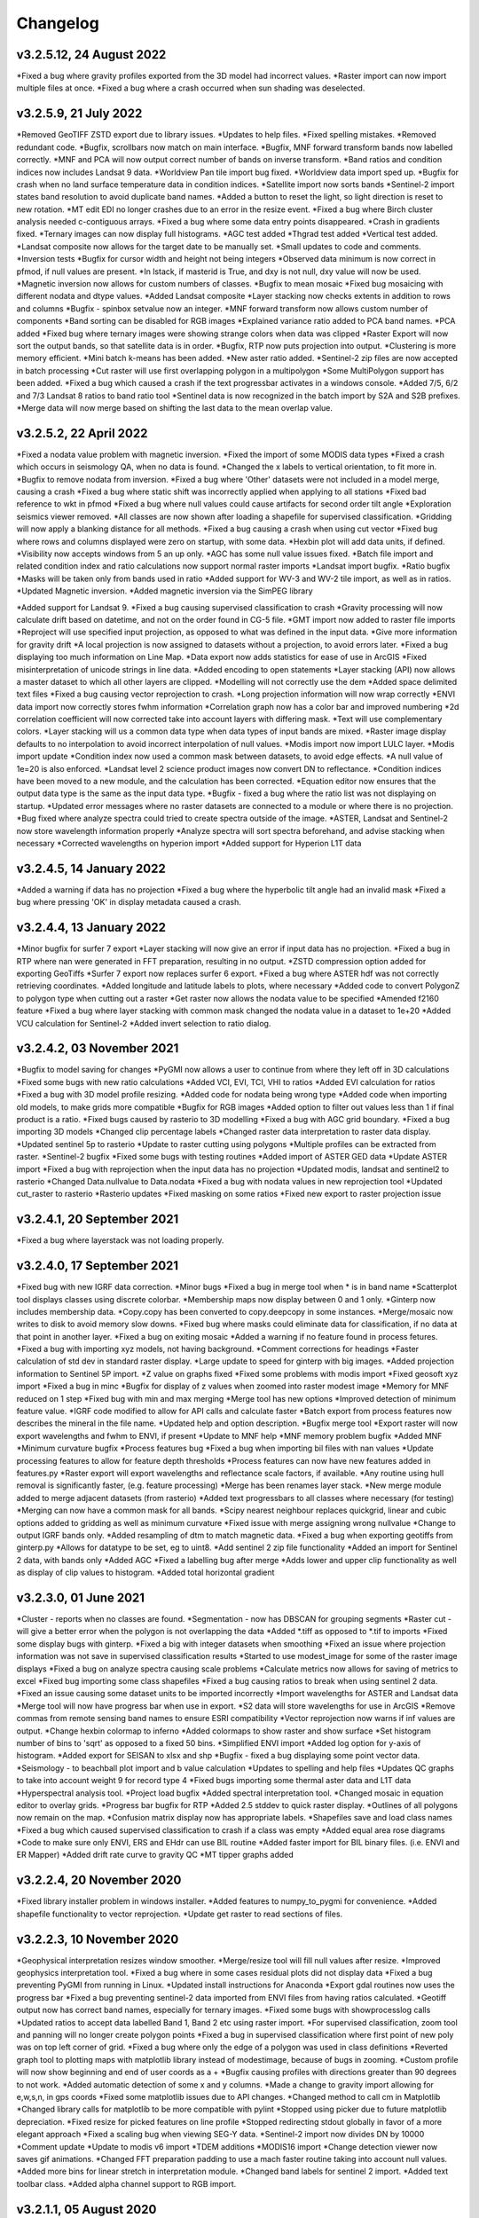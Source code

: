 =========
Changelog
=========

v3.2.5.12, 24 August 2022
-------------------------
*Fixed a bug where gravity profiles exported from the 3D model had incorrect values.
*Raster import can now import multiple files at once.
*Fixed a bug where a crash occurred when sun shading was deselected.

v3.2.5.9, 21 July 2022
----------------------
*Removed GeoTIFF ZSTD export due to library issues.
*Updates to help files.
*Fixed spelling mistakes.
*Removed redundant code.
*Bugfix, scrollbars now match on main interface.
*Bugfix, MNF forward transform bands now labelled correctly.
*MNF and PCA will now output correct number of bands on inverse transform.
*Band ratios and condition indices now includes Landsat 9 data.
*Worldview Pan tile import bug fixed.
*Worldview data import sped up.
*Bugfix for crash when no land surface temperature data in condition indices.
*Satellite import now sorts bands
*Sentinel-2 import states band resolution to avoid duplicate band names.
*Added a button to reset the light, so light direction is reset to new rotation.
*MT edit EDI no longer crashes due to an error in the resize event.
*Fixed a bug where Birch cluster analysis needed c-contiguous arrays.
*Fixed a bug where some data entry points disappeared.
*Crash in gradients fixed.
*Ternary images can now display full histograms.
*AGC test added
*Thgrad test added
*Vertical test added.
*Landsat composite now allows for the target date to be manually set.
*Small updates to code and comments.
*Inversion tests
*Bugfix for cursor width and height not being integers
*Observed data minimum is now correct in pfmod, if null values are present.
*In lstack, if masterid is True, and dxy is not null, dxy value will now be used.
*Magnetic inversion now allows for custom numbers of classes.
*Bugfix to mean mosaic
*Fixed bug mosaicing with different nodata and dtype values.
*Added Landsat composite
*Layer stacking now checks extents in addition to rows and columns
*Bugfix - spinbox setvalue now an integer.
*MNF forward transform now allows custom number of components
*Band sorting can be disabled for RGB images
*Explained variance ratio added to PCA band names.
*PCA added
*Fixed bug where ternary images were showing strange colors when data was clipped
*Raster Export will now sort the output bands, so that satellite data is in order.
*Bugfix, RTP now puts projection into output.
*Clustering is more memory efficient.
*Mini batch k-means has been added.
*New aster ratio added.
*Sentinel-2 zip files are now accepted in batch processing
*Cut raster will use first overlapping polygon in a multipolygon
*Some MultiPolygon support has been added.
*Fixed a bug which caused a crash if the text progressbar activates in a windows console.
*Added 7/5, 6/2 and 7/3 Landsat 8 ratios to band ratio tool
*Sentinel data is now recognized in the batch import by S2A and S2B prefixes.
*Merge data will now merge based on shifting the last data to the mean overlap value.

v3.2.5.2, 22 April 2022
-----------------------
*Fixed a nodata value problem with magnetic inversion.
*Fixed the import of some MODIS data types
*Fixed a crash which occurs in seismology QA, when no data is found.
*Changed the x labels to vertical orientation, to fit more in.
*Bugfix to remove nodata from inversion.
*Fixed a bug where 'Other' datasets were not included in a model merge, causing a crash
*Fixed a bug where static shift was incorrectly applied when applying to all stations
*Fixed bad reference to wkt in pfmod
*Fixed a bug where null values could cause artifacts for second order tilt angle
*Exploration seismics viewer removed.
*All classes are now shown after loading a shapefile for supervised classification.
*Gridding will now apply a blanking distance for all methods.
*Fixed a bug causing a crash when using cut vector
*Fixed bug where rows and columns displayed were zero on startup, with some data.
*Hexbin plot will add data units, if defined.
*Visibility now accepts windows from 5 an up only.
*AGC has some null value issues fixed.
*Batch file import and related condition index and ratio calculations now support  normal raster imports
*Landsat import bugfix.
*Ratio bugfix
*Masks will be taken only from bands used in ratio
*Added support for WV-3 and WV-2 tile import, as well as in ratios.
*Updated Magnetic inversion.
*Added magnetic inversion via the SimPEG library

*Added support for Landsat 9.
*Fixed a bug causing supervised classification to crash
*Gravity processing will now calculate drift based on datetime, and not on the order found in CG-5 file.
*GMT import now added to raster file imports
*Reproject will use specified input projection, as opposed to what was defined in the input data.
*Give more information for gravity drift
*A local projection is now assigned to datasets without a projection, to avoid errors later.
*Fixed a bug displaying too much information on Line Map.
*Data export now adds statistics for ease of use in ArcGIS
*Fixed misinterpretation of unicode strings in line data.
*Added encoding to open statements
*Layer stacking (API) now allows a master dataset to which all other layers are clipped.
*Modelling will not correctly use the dem
*Added space delimited text files
*Fixed a bug causing vector reprojection to crash.
*Long projection information will now wrap correctly
*ENVI data import now correctly stores fwhm information
*Correlation graph now has a color bar and improved numbering
*2d correlation coefficient will now corrected take into account layers with differing mask.
*Text will use complementary colors.
*Layer stacking will us a common data type when data types of input bands are mixed.
*Raster image display defaults to no interpolation to avoid incorrect interpolation of null values.
*Modis import now import LULC layer.
*Modis import update
*Condition index now used a common mask between datasets, to avoid edge effects.
*A null value of 1e=20 is also enforced.
*Landsat level 2 science product images now convert DN to reflectance.
*Condition indices have been moved to a new module, and the calculation has been corrected.
*Equation editor now ensures that the output data type is the same as the input data type.
*Bugfix - fixed a bug where the ratio list was not displaying on startup.
*Updated error messages where no raster datasets are connected to a module or where there is no projection.
*Bug fixed where analyze spectra could tried to create spectra outside of the image.
*ASTER, Landsat and Sentinel-2 now store wavelength information properly
*Analyze spectra will sort spectra beforehand, and advise stacking when necessary
*Corrected wavelengths on hyperion import
*Added support for Hyperion L1T data

v3.2.4.5, 14 January 2022
-------------------------
*Added a warning if data has no projection
*Fixed a bug where the hyperbolic tilt angle had an invalid mask
*Fixed a bug where pressing 'OK' in display metadata caused a crash.

v3.2.4.4, 13 January 2022
-------------------------
*Minor bugfix for surfer 7 export
*Layer stacking will now give an error if input data has no projection.
*Fixed a bug in RTP where nan were generated in FFT preparation, resulting in no output.
*ZSTD compression option added for exporting GeoTiffs
*Surfer 7 export now replaces surfer 6 export.
*Fixed a bug where ASTER hdf was not correctly retrieving coordinates.
*Added longitude and latitude labels to plots, where necessary
*Added code to convert PolygonZ to polygon type when cutting out a raster
*Get raster now allows the nodata value to be specified
*Amended f2160 feature
*Fixed a bug where layer stacking with common mask changed the nodata value in a dataset to 1e+20
*Added VCU calculation for Sentinel-2
*Added invert selection to ratio dialog.

v3.2.4.2, 03 November 2021
--------------------------
*Bugfix to model saving for changes
*PyGMI now allows a user to continue from where they left off in 3D calculations
*Fixed some bugs with new ratio calculations
*Added VCI, EVI, TCI, VHI to ratios
*Added EVI calculation for ratios
*Fixed a bug with 3D model profile resizing.
*Added code for nodata being wrong type
*Added code when importing old models, to make grids more compatible
*Bugfix for RGB images
*Added option to filter out values less than 1 if final product is a ratio.
*Fixed bugs caused by rasterio to 3D modelling
*Fixed a bug with AGC grid boundary.
*Fixed a bug importing 3D models
*Changed clip percentage labels
*Changed raster data interpretation to raster data display.
*Updated sentinel 5p to rasterio
*Update to raster cutting using polygons
*Multiple profiles can be extracted from raster.
*Sentinel-2 bugfix
*Fixed some bugs with testing routines
*Added import of ASTER GED data
*Update ASTER import
*Fixed a bug with reprojection when the input data has no projection
*Updated modis, landsat and sentinel2 to rasterio
*Changed  Data.nullvalue to Data.nodata
*Fixed a bug with nodata values in new reprojection tool
*Updated cut_raster to rasterio
*Rasterio updates
*Fixed masking on some ratios
*Fixed new export to raster projection issue

v3.2.4.1, 20 September 2021
---------------------------
*Fixed a bug where layerstack was not loading properly.

v3.2.4.0, 17 September 2021
---------------------------
*Fixed bug with new IGRF data correction.
*Minor bugs
*Fixed a bug in merge tool when * is in band name
*Scatterplot tool displays classes using discrete colorbar.
*Membership maps now display between 0 and 1 only.
*Ginterp now includes membership data.
*Copy.copy has been converted to copy.deepcopy in some instances.
*Merge/mosaic now writes to disk to avoid memory slow downs.
*Fixed bug where masks could eliminate data for classification, if no data at that point in another layer.
*Fixed a bug on exiting mosaic
*Added a warning if no feature found in process fetures.
*Fixed a bug with importing xyz models, not having background.
*Comment corrections for headings
*Faster calculation of std dev in standard raster display.
*Large update to speed for ginterp with big images.
*Added projection information to Sentinel  5P import.
*Z value on  graphs fixed
*Fixed some problems with modis import
*Fixed geosoft xyz import
*Fixed a bug in minc
*Bugfix for display of z values when zoomed into raster modest image
*Memory for MNF reduced on 1 step
*Fixed bug with min and max merging
*Merge tool has new options
*Improved detection of minimum feature value.
*IGRF code modified to allow for API calls and calculate faster
*Batch export from process features now describes the mineral in the file name.
*Updated help and option description.
*Bugfix merge tool
*Export raster will now export wavelengths and fwhm to ENVI, if present
*Update to MNF help
*MNF memory problem bugfix
*Added MNF
*Minimum curvature bugfix
*Process features bug
*Fixed a bug when importing bil files with nan values
*Update processing features to allow for feature depth thresholds
*Process features can now have new features added in features.py
*Raster export will export wavelengths and reflectance scale factors, if available.
*Any routine using hull removal is significantly faster, (e.g. feature processing)
*Merge has been renames layer stack.
*New merge module added to merge adjacent datasets (from rasterio)
*Added text progressbars to all classes where necessary (for testing)
*Merging can now have a common mask for all bands.
*Scipy nearest neighbour replaces quickgrid, linear and cubic options added to gridding as well as minimum curvature
*Fixed issue with merge assigning wrong nullvalue
*Change to output IGRF bands only.
*Added resampling of dtm to match magnetic data.
*Fixed a bug when exporting geotiffs from ginterp.py
*Allows for datatype to be set, eg to uint8.
*Add sentinel 2 zip file functionality
*Added an import for Sentinel 2 data, with bands only
*Added AGC
*Fixed a labelling bug after merge
*Adds lower and upper clip functionality as well as display of clip values to histogram.
*Added total horizontal gradient

v3.2.3.0, 01 June 2021
----------------------
*Cluster - reports when no classes are found.
*Segmentation - now has DBSCAN for grouping segments
*Raster cut - will give a better error when the polygon is not overlapping the data
*Added *.tiff as opposed to *.tif to imports
*Fixed some display bugs with ginterp.
*Fixed a big with integer datasets when smoothing
*Fixed an issue where projection information was not save in supervised classification results
*Started to use modest_image for some of the raster image displays
*Fixed a bug on analyze spectra causing scale problems
*Calculate metrics now allows for saving of metrics to excel
*Fixed bug importing some class shapefiles
*Fixed a bug causing ratios to break when using sentinel 2 data.
*Fixed an issue causing some dataset units to be imported incorrectly
*Import wavelengths for ASTER and Landsat data
*Merge tool will now have progress bar when use in export.
*S2 data will store wavelengths for use in ArcGIS
*Remove commas from remote sensing band names to ensure ESRI compatibility
*Vector reprojection now warns if inf values are output.
*Change hexbin colormap to inferno
*Added colormaps to show raster and show surface
*Set histogram number of bins to 'sqrt' as opposed to a fixed 50 bins.
*Simplified ENVI import
*Added log option for y-axis of histogram.
*Added export for SEISAN to xlsx and shp
*Bugfix - fixed a bug displaying some point vector data.
*Seismology - to beachball plot import and b value calculation
*Updates to spelling and help files
*Updates QC graphs to take into account weight 9 for record type 4
*Fixed bugs importing some thermal aster data and L1T data
*Hyperspectral analysis tool.
*Project load bugfix
*Added spectral interpretation tool.
*Changed mosaic in equation editor to overlay grids.
*Progress bar bugfix for RTP
*Added 2.5 stddev to quick raster display.
*Outlines of all polygons now remain on the map.
*Confusion matrix display now has appropriate labels.
*Shapefiles save and load class names
*Fixed a bug which caused supervised classification to crash if a class was empty
*Added equal area rose diagrams
*Code to make sure only ENVI, ERS and EHdr  can use BIL routine
*Added faster import for BIL binary files. (i.e. ENVI and ER Mapper)
*Added drift rate curve to gravity QC
*MT tipper graphs added

v3.2.2.4, 20 November 2020
--------------------------
*Fixed library installer problem in windows installer.
*Added features to numpy_to_pygmi for convenience.
*Added shapefile functionality to vector reprojection.
*Update get raster to read sections of files.

v3.2.2.3, 10 November 2020
--------------------------
*Geophysical interpretation resizes window smoother.
*Merge/resize tool will fill null values after resize.
*Improved geophysics interpretation tool.
*Fixed a bug where in some cases residual plots did not display data
*Fixed a bug preventing PyGMI from running in Linux.
*Updated install instructions for Anaconda
*Export gdal routines now uses the progress bar
*Fixed a bug preventing sentinel-2 data imported from ENVI files from having ratios calculated.
*Geotiff output now has correct band names, especially for ternary images.
*Fixed some bugs with showprocesslog calls
*Updated ratios to accept data labelled Band 1, Band 2 etc using raster import.
*For supervised classification, zoom tool and panning will no longer create polygon points
*Fixed a bug in supervised classification where first point of new poly was on top left corner of grid.
*Fixed a bug where only the edge of a polygon was used in class definitions
*Reverted graph tool to plotting maps with matplotlib library instead of modestimage, because of bugs in zooming.
*Custom profile will now show beginning and end of user coords as a +
*Bugfix causing profiles with directions greater than 90 degrees to not work.
*Added automatic detection of some x and y columns.
*Made a change to gravity import allowing for e,w,s,n, in gps coords
*Fixed some matplotlib issues due to API changes.
*Changed method to call cm in Matplotlib
*Changed library calls for matplotlib to be more compatible with pylint
*Stopped using picker due to future matplotlib depreciation.
*Fixed resize for picked features on line profile
*Stopped redirecting stdout globally in favor of a more elegant approach
*Fixed a scaling bug when viewing SEG-Y data.
*Sentinel-2 import now divides DN by 10000
*Comment update
*Update to modis v6 import
*TDEM additions
*MODIS16 import
*Change detection viewer now saves gif animations.
*Changed FFT preparation padding to use a mach faster routine taking into account null values.
*Added more bins for linear stretch in interpretation module.
*Changed band labels for sentinel 2 import.
*Added text toolbar class.
*Added alpha channel support to RGB import.

v3.2.1.1, 05 August 2020
----------------------
*Added 99% linear stretch to geophysical interp.
*Created a magnetic menu for modules which are magnetic only.
*Updated more graphs to have thousands separator.
*Updated modelling to allow for data grids with only one column.
*Fixed extents issue with gridding data.
*Fixes an issue if there is missing geometry in a shapefile.
*Fixed some issues with axis labels on graphs
*Fixed a bug causing incorrect stats for supervised classification if null values were in the dataset.
*Added comma as thousands separator for raster and vector graphs
*Added upward and downward continuation.
*Added general orders to vertical derivative functions
*Fixed a bug exporting null values for 32 bit float datasets.
*Fixed a recent bug preventing saving of data from geophysical interpretation tool
*Added units for some remote sensing imports (sentinel-2 and aster)
*Added modest_image support for display raster option
*Fixed a bug causing a crash in interpretation tool when receiving results from cluster analysis
*Added crisp and fuzzy cluster analysis settings
*Added image segmentation settings
*Added export for shapefiles
*Added saved proj settings for cluster analysis
*Added color to point shapefile display
*Fixed a bug displaying incorrect utm values in EDI metadata
*Fixed the message displayed from DBSCAN cluster analysis
*Fixed a bug causing cut vector files to not be plotted.
*Fixed bug in band select
*Fixed a bug exporting saga data, when dataset had multiple bands
*Reorganised code.
*Updates to project save.
*Added project save and load.
*Will save workflow but only certain modules have settings saved at this stage.
*Delete key now deletes arrows or items
*Tests updated to reflect recent fixes.
*File imports will display filename in information
*Band ratio labels replace divide sign with div, for ESRI compatibility
*Bugfixes in ratio import with a single file.
*Data class will store the filename of the dataset imported.
*Changed description on surfer grids.
*Fixed a bug which occurs for some padding of RTP datasets
*Fixed a bug in RTP calculation
*Alpha version of ratios
*Fixed a bug where PyGMI would crash when double clicking on an arrow.
*Added a mosaic function to the equation editor, for a simple mosaic of two datasets.
*Moved importing of remote sensing data to remote sensing menu.
*Started work on a ratio function (remote sensing), with batch capabilities
*Undo custom window size
*Added import for sentinel 5P data
*Fixed bug which reset last lithology whenever background layer has changes applied.
*Changes will no longer be applied automatically
*Bugfix, profile add
*Custom profile now correctly deletes, and reports if it is outside the model area
*Fixed a bug with drawing lines.
*Added save complete when saving model in modelling interface.
*Fixed the odd sizing of the cursor, and related drawing of lithologies.
*Improved listboxes for modelling and 3D display
*Fixed an issue where a custom profile image was not being saved with a 3D model
*Fixed a bug when reimporting a model with rgb image inside it.
*Updated readme files

v3.1.0, 24 March 2020
---------------------
*Updates to gravity routines to report duplicated stations.
*Fix bug where reprojected coordinates were not properly written to exported file for vector datasets.
*Fixed incorrect label on RTP.
*Fixed entry into scatter plot tool, and tool now correctly only displays selected parts of the histogram.
*Disabled windows context help.
*Maps will now have plain coordinates rather than scientific notation.
*Fixed a bug with equation editor causing iall variable to not work properly.
*Added occam1d warning for no executable.
*Fixed a bug causing clipping in saved sunshaded images.
*Fixed interpolation on model (caused by API change) Fixed a bug in drift correction for gravity.
*Added reprojection of line data.
*Unified Line and point data - they are now the same thing.
*Adopted pandas and geopandas as point, line and shapefile format
*Misc updates

v3.0.2, 5 March 2020
--------------------
* SimPEG 1D TDEM inversion (pre release alpha)
* Improved line map scaling.
* Separated MT and EM routines.
* Made exit returns from routines more consistant.
* Added ability to tie in local gravity base station to a known base station.
* Fixed column labelling of gps data in gravity module.
* Fixed output of ternary colorbar.
* fixed bug when using 2% clip on sunshading
* Fixed bug due to gdal axis api change in 3.0
* Added 2% data clip to interpretation.
* Changed way PyGMI uses processlog on the main window. It now redirected from stdout.
* Fixed a scaling bug with derivative calculations. The calculations now correctly take into account cell spacing.
* Update pygmi.grav.iodefs.importpointdata.html
* Now able to grid line data.
* Corrected some errors in gravity processing.
* Fixed some problems with gravity processing and visualisation.
* Added seismology description corrections.
* Added new seismology tools.
* Fix colorbar export for ginterp.
* Added docstrings to many routines.
* Worked on model merge bug.

v3.0.1, 6 December 2019
-----------------------
* Added custom profiles to the modelling interface
* Added test routines for PyGMI modules
* Added change detection viewer
* Added BIRRP interface
* Added supervised classification
* Added segmentation
* Fixed a bug causing the measured data in the 3D modeller to shift in the wrong place
* Added MT processing and inversion
* Added import and display of SEG-Y data
* Added basic gravity processing
* Change line direction to be 0 degrees in N direction. Added parallel processing to magnetic calculations
* Added parallel processing to core calculations for forward modelling

v3.0.0, 22 August 2019
----------------------
* New 3D modelling interface
* QC for seismology events
* Added tilt depth to 3D model functionality
* Gridding now has an option for a null value.
* Added geosoft line data import and display.
* Added older crisp and fuzzy cluster routines
* Numerous bug fixes and improvements.

v2.4.3, 7 March 2019
----------------------
* Fixed bug in IGRF for linux systems
* Fixed dependency on winsound for linux systems
* Fixed bug on metadata for linux systems

v2.4.1.2, 1 March 2018
----------------------
* Added updated IGRF coefficients
* Bug fixes in saving of 3d model, when it is used by another process, and in reading csv vector data.
* IGRF bugfix: fixed a bug relating to newer numpy
* Maintenance: Cleaned code in the equation editor.
* Add more control to Anaglyphs
* Fixed the orientation of anaglyph contours
* Fixed a bug in beachball code.
* Introduced anaglyphs for raster data.
* Updated color bar list to new standards
* Minor changes and a bugfix between ginterp.py and the latest matplotlib.
* Added directional lighting to 3D display

v2.4.1, 29 August 2017
----------------------
* Added axis and orthographic projection option to 3D display view.
* Added perspective change to beachball plots
* Corrected clustering label.
* Bugfix on lithmodel.
* Correction to profile coordinates to place profile in centre of cell, as opposed to beginning of it.
* Added IGRF report backs.
* Fixed bugs with tensor calculations
* fix for error exporting text columns
* fixed a bug with calculating changes only on model
* made changed to the way matplotlib calls are made.
* speed improvements to gravity and magnetic calcs
* Fuzzy and Crisp clustering replaced by scikit_learn cluster analysis.
* Import of csv point data enhanced and new cut tool added for point data.
* Dependancies updated. Minor bugs fixed

v2.3.0, 11 May 2017
-------------------
* Removed the auto update check due to problems it was giving on many pc's
* Fixed bugs with smoothing data and merging data
* Got rid of excessive old code.
* Fixed a bug with null values from equation editor.
* Fixed null value bug exporting rgb tiffs. (8-bit)
* Changed the profile views so that calculated data is drawn over observed data.
* Fixed bugs relating to selection of raster bands going to modelling, and saving of those raster bands.
* Fixed bug on data import for Qt5
* Added Lith Merge
* Migrated to Qt5

v2.2.15, 6 March 2017
---------------------
* Fixed incorrect calculation of remanence.
* 3d import fix.
* Fix for 3d import from text files.
* Anaglyph tests.
* Minor maintenence.
* Seismology Focmec format update.
* Added feature to calculate only changes to model.
* Fixed leapfrog import bug when header is in csv file.
* Readme update.

v2.2.14, 15 November 2016
-------------------------
* Added import of Leapfrog csv blockfiles
* Fixed bug exporting ER Mapper files using SA custion projection
* Fixed a bug in 3D model software
* Bug fix for merge module
* Added a tool to merge two models
* reactivated a progress bar display
* alpha speed update
* update modelling calculation using multi processing.
* numerous bug fixes

v2.2.13, 11 October 2016
------------------------
* Fixed some setup bugs

v2.2.12, 10 October 2016
------------------------
* Fixed an bug saving and opening files, introduced in previous commit.
* Bug fixes and prep for PyQt5
* Fixed a bug exporting 3D image.
* New version also checks for an update on pypi
* Fixed a bug with no mask exported from modeller.

v2.2.11, 12 July 2016
---------------------
* Added aster GED (binary) and fixed a bug on hdr aster GED import.
* Update to misc function
* Fixed a bug when resizing a model
* Bugfix in kmz export and in quarry event removal algorithm
* Fixes to shapefile 3D export
* Update to beachball, vertical gradient and export 3d model to shapefile
* Update to picture overlay on 3D modelling
* Fault plane solutions
* Update readme taking into account anaconda bug

v2.2.10, 10 March 2016
----------------------
* Added some Raster imports
* Fixed a bug preventing the saving of an image in the 3D viewer. It was caused by a changing library API.
* Fixed the reduction to the pole module.
* Removed pdb in crisp clust
* Fixed bug affecting export of integer datasets
* Arcinfo grid
* Fixed a new bug with equation editor
* Added save message for 3D model save.
* Equation editor fix: Added null values, Fixed masking of null values
* Added alpha version Vertical Gradients - but there is still lots of work to be done. It does not play well with null values.
* Bugfix with export csv
* New exports all profiles from a 3-d model

v2.2.9, 2 October 2015
----------------------
* Fixed a bug crashing regional test
* Fixed a bug where null values were not set correctly in the normalisation routine.
* Fixed a problem with an offset on calculated magnetic data, introduced in v2.2.8
* Fixed a bug when using the Seismology Delete Records option.

v2.2.8, 1 October 2015
----------------------
* Removed libraries not needed etc
* Fixed a problem with adding a gravity regional dataset to calculated gravity.
* Updates to the speed of the calculation for magnetic data.

v2.2.7, 18 June 2015
--------------------
* Update to setup for hosting on pypi
* Added the possibility for ENVI files to have .dat extension
* Allowed uint files to have a no data value of 0 where none is defined
* Fixed bug with surfer export
* Fixed bug with regional test
* Equation editor bug fix
* Fixed a bug where profiles were not saving to images correctly

v2.2.6, 10 April 2015
---------------------
* Progress Bar on Main Interface. New progress bars include time left.
* Reprojecting bug fix for datasets with negative values.
* Fixes to tilt depth and new progress bars
* Added Column to tilt depth to specify contour id. Also removed redundant
  progress bars. Sped up smoothing with median.
* Added tilt depth algorithm.
* Bug Fix with tilt angle.
* Added RTP.
* Cluster and Fuzzy analysis had a bug when connecting external data
* Changed where rows and cols displays on modelling software, for people
  with lower resolution screens. Made small improvement to drawing speed on
  profile view.
* Added references to the help.
* Modelling now has variable size cursor.
* Change to modelling cursor.
* Updates the behaviour of the slider on the profile view of the 3D
  modelling module.
* Grids on kmz export were upside down
* Mag and Grav calculation buttons simplified.
* Gravity regional addition (scalar add) in modelling program now modify
  calculated data, instead of observed data - so that original data is
  honoured.
* Update to kmz export. The export now can allow smooth models. Update
  also allows new projection format for igrf, data reprojection and kmz
  files.
* Projections improved and expanded.
* Geotiff now save tfw world file. Contour Geotiffs are now 3 times
  bigger, to improve resolution. Contour lines now have double thickness.
* Sunshaded Geotiff is now the same as the on screen version.
* Add save model to 3D modelling module.
* Primary Help completed.
* First version with a helpdoc button on main interface.
* Fixed a bug on the Geosoft import.

v2.2.5, 12 February 2015
------------------------
* Fixed a display bug in modeller where data was not visible.
* Added Geosoft grid import
* Added Geopak grid import
* Fixed a python 2.7 print function bug

v2.2.4, 12 December 2014
------------------------
* Increased size of font for ternary colorbar.
* Corrected issues with modelling information display, especially w.r.t. remanence.

v2.2.3, 10 December 2014
------------------------
* Added ternary colorbar
* Fixed ability to save 3D images on new smoothing
* Bug fix - masking problem with ER Mapper import
* Added extra 3D display functionality
* Added smooth model
* Added marching cubes
* Forced full field recalc to avoid bug
* Fixed layer import bug
* Bug Fix in model import
* Fixed bug when resizing some models
* Fix for bad values in reprojections.
* New display of point data.
* Equation editor improved to use numexpr.
* Fixed a bug regarding duplicate data names in interpretation module.
* Added a few reports in 3D modelling module.
* Improved the multi-band select by making it a context menu.
* Update help reference.
* Update to python 3.4.2 - includes a dependency on numba. No longer use cython
* Added some seismology routines.
* Fixed writing of null value to file when exporting ENVI format.
* Query for which datasets to connect added.
* Added new gridding technique. and fixed bugs related to vector imports.
* Add a custom data range to the profile view on the modelling module.

v2.2.2, 22 September 2014
-------------------------
* Fixed problems with the potential field calculations
* Fixed bugs with the equation editor
* Fixed a bug with basic statistics and masked values
* Fixed a bug fix in the summing of calculations for modelling
* Fixed a problem when exporting color bars
* Fixed sunshade bug
* IGRF bug fixes
* Fixed problem with high colors in geotiff export
* Fixed a bug saving geotiffs
* Fixed bug on apply regional in modelling
* ASCII Import fixed
* Minor bug fixes and formatting
* Fixed imports into modules to allow for relative imports
* Fixed a bug in setup.py
* Fixed a bad reference to pygmi.point in setup.py. It should now be pygmi.vector
* Improvements to calculation speed
* Regional model merge
* Allows merging of a regional model with primary model

v2.2.1, 22 August 2014
----------------------
* Multiprocessing support added to potential field calculation.
* Fixed bug with ascii model export
* ASCII model export bug fixed
* Export is renamed from xyz to csv
* Fixed IGRF bugs
* Organisation of graph routines
* Rose Diagrams and shape files added
* Fixed progress bar on forward modelling

v2.2, 12 August 2014
--------------------
* Implemented multiprocessing on forward modelling
* Added custom profile display
* Testing routine
* Added a testing routine for forward modelling.
* I/O bug fixes
* Import and export bug fixes, especially with null values
* Fixes to name mangling
* Fixes to Smoothing and data cutting
* Converted code to functions for easier library access.
* Modified smoothing algorithm and added better comments
* Python 2.7 Compatibility changes
* Fixed import problem with pickle
* A module was moved and this prevented some data being loaded. This was fixed
* Fixed a bug which caused figures to pop up independent of the GUI
* Increased the decimal precision of the density input in the modelling module
* Changes to make PyGMI functions accessible
* Exposed some raster functions

v2.1, 17 July 2014
------------------
* Initial Release
